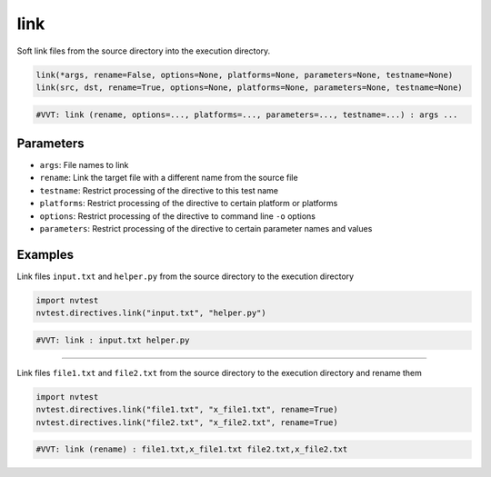 .. _directive-link:

link
====

Soft link files from the source directory into the execution directory.

.. code-block:: python

   link(*args, rename=False, options=None, platforms=None, parameters=None, testname=None)
   link(src, dst, rename=True, options=None, platforms=None, parameters=None, testname=None)

.. code-block:: python

   #VVT: link (rename, options=..., platforms=..., parameters=..., testname=...) : args ...

Parameters
----------

* ``args``: File names to link
* ``rename``: Link the target file with a different name from the source file
* ``testname``: Restrict processing of the directive to this test name
* ``platforms``: Restrict processing of the directive to certain platform or platforms
* ``options``: Restrict processing of the directive to command line ``-o`` options
* ``parameters``: Restrict processing of the directive to certain parameter names and values

Examples
--------

Link files ``input.txt`` and ``helper.py`` from the source directory to the execution directory

.. code-block:: python

   import nvtest
   nvtest.directives.link("input.txt", "helper.py")

.. code-block:: python

   #VVT: link : input.txt helper.py

----

Link files ``file1.txt`` and ``file2.txt`` from the source directory to the execution directory and rename them

.. code-block:: python

   import nvtest
   nvtest.directives.link("file1.txt", "x_file1.txt", rename=True)
   nvtest.directives.link("file2.txt", "x_file2.txt", rename=True)

.. code-block:: python

   #VVT: link (rename) : file1.txt,x_file1.txt file2.txt,x_file2.txt
